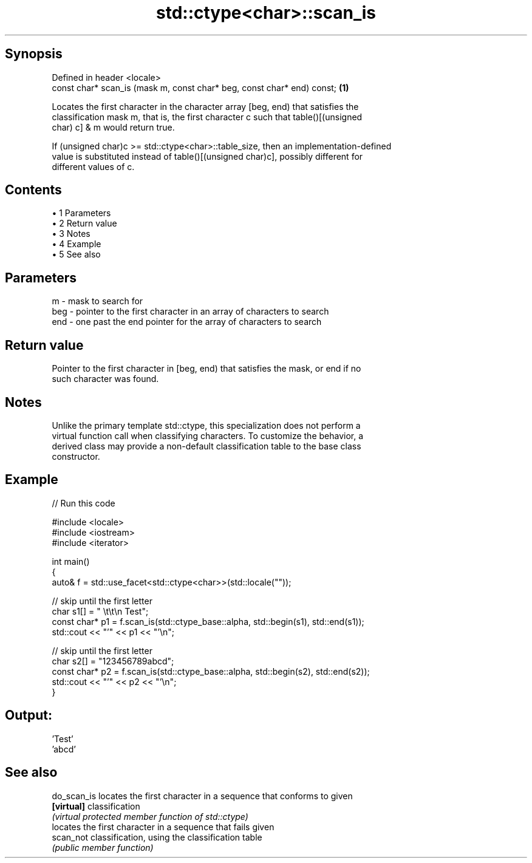 .TH std::ctype<char>::scan_is 3 "Apr 19 2014" "1.0.0" "C++ Standard Libary"
.SH Synopsis
   Defined in header <locale>
   const char* scan_is (mask m, const char* beg, const char* end) const; \fB(1)\fP

   Locates the first character in the character array [beg, end) that satisfies the
   classification mask m, that is, the first character c such that table()[(unsigned
   char) c] & m would return true.

   If (unsigned char)c >= std::ctype<char>::table_size, then an implementation-defined
   value is substituted instead of table()[(unsigned char)c], possibly different for
   different values of c.

.SH Contents

     • 1 Parameters
     • 2 Return value
     • 3 Notes
     • 4 Example
     • 5 See also

.SH Parameters

   m   - mask to search for
   beg - pointer to the first character in an array of characters to search
   end - one past the end pointer for the array of characters to search

.SH Return value

   Pointer to the first character in [beg, end) that satisfies the mask, or end if no
   such character was found.

.SH Notes

   Unlike the primary template std::ctype, this specialization does not perform a
   virtual function call when classifying characters. To customize the behavior, a
   derived class may provide a non-default classification table to the base class
   constructor.

.SH Example

   
// Run this code

 #include <locale>
 #include <iostream>
 #include <iterator>

 int main()
 {
     auto& f = std::use_facet<std::ctype<char>>(std::locale(""));

     // skip until the first letter
     char s1[] = "      \\t\\t\\n  Test";
     const char* p1 = f.scan_is(std::ctype_base::alpha, std::begin(s1), std::end(s1));
     std::cout << "'" << p1 << "'\\n";

     // skip until the first letter
     char s2[] = "123456789abcd";
     const char* p2 = f.scan_is(std::ctype_base::alpha, std::begin(s2), std::end(s2));
     std::cout << "'" << p2 << "'\\n";
 }

.SH Output:

 'Test'
 'abcd'

.SH See also

   do_scan_is locates the first character in a sequence that conforms to given
   \fB[virtual]\fP  classification
              \fI(virtual protected member function of std::ctype)\fP
              locates the first character in a sequence that fails given
   scan_not   classification, using the classification table
              \fI(public member function)\fP
